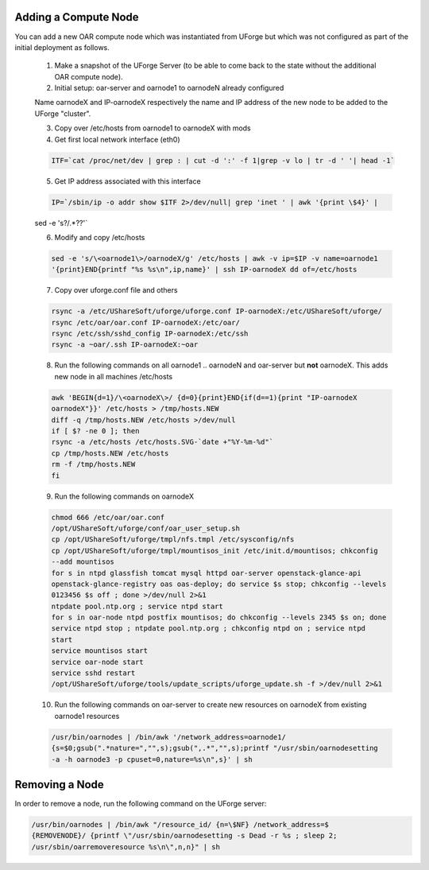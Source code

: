 .. Copyright (c) 2007-2016 UShareSoft, All rights reserved

.. _add-compute-node:

Adding a Compute Node
---------------------

You can add a new OAR compute node which was instantiated from UForge but which was not configured as part of the initial deployment as follows. 

	1. Make a snapshot of the UForge Server (to be able to come back to the state without the additional OAR compute node). 

	2. Initial setup: oar-server and oarnode1 to oarnodeN already configured 

	Name oarnodeX and IP-oarnodeX respectively the name and IP address of the new node to be added to the UForge "cluster". 

	.. _note: The following commands are run on the first existing oarnode, for example oarnode1 until stated otherwise.

	3. Copy over /etc/hosts from oarnode1 to oarnodeX with mods

	4. Get first local network interface (eth0)

	.. code-block:: shell

		ITF=`cat /proc/net/dev | grep : | cut -d ':' -f 1|grep -v lo | tr -d ' '| head -1`

	5. Get IP address associated with this interface

	.. code-block:: shell

		IP=`/sbin/ip -o addr show $ITF 2>/dev/null| grep 'inet ' | awk '{print \$4}' |
	sed -e 's?/.*??'`

	6. Modify and copy /etc/hosts

	.. code-block:: shell

		sed -e 's/\<oarnode1\>/oarnodeX/g' /etc/hosts | awk -v ip=$IP -v name=oarnode1
		'{print}END{printf "%s %s\n",ip,name}' | ssh IP-oarnodeX dd of=/etc/hosts

	7. Copy over uforge.conf file and others

	.. code-block:: shell

		rsync -a /etc/UShareSoft/uforge/uforge.conf IP-oarnodeX:/etc/UShareSoft/uforge/
		rsync /etc/oar/oar.conf IP-oarnodeX:/etc/oar/
		rsync /etc/ssh/sshd_config IP-oarnodeX:/etc/ssh
		rsync -a ~oar/.ssh IP-oarnodeX:~oar

	8. Run the following commands on all oarnode1 .. oarnodeN and oar-server but **not** oarnodeX. This adds new node in all machines /etc/hosts

	.. code-block:: shell

		awk 'BEGIN{d=1}/\<oarnodeX\>/ {d=0}{print}END{if(d==1){print "IP-oarnodeX
		oarnodeX"}}' /etc/hosts > /tmp/hosts.NEW
		diff -q /tmp/hosts.NEW /etc/hosts >/dev/null
		if [ $? -ne 0 ]; then
	    	rsync -a /etc/hosts /etc/hosts.SVG-`date +"%Y-%m-%d"`
	    	cp /tmp/hosts.NEW /etc/hosts
	    	rm -f /tmp/hosts.NEW
		fi 

	9. Run the following commands on oarnodeX

	.. code-block:: shell

		chmod 666 /etc/oar/oar.conf
		/opt/UShareSoft/uforge/conf/oar_user_setup.sh
		cp /opt/UShareSoft/uforge/tmpl/nfs.tmpl /etc/sysconfig/nfs
		cp /opt/UShareSoft/uforge/tmpl/mountisos_init /etc/init.d/mountisos; chkconfig
		--add mountisos
		for s in ntpd glassfish tomcat mysql httpd oar-server openstack-glance-api
		openstack-glance-registry oas oas-deploy; do service $s stop; chkconfig --levels
		0123456 $s off ; done >/dev/null 2>&1
		ntpdate pool.ntp.org ; service ntpd start
		for s in oar-node ntpd postfix mountisos; do chkconfig --levels 2345 $s on; done
		service ntpd stop ; ntpdate pool.ntp.org ; chkconfig ntpd on ; service ntpd
		start
		service mountisos start
		service oar-node start
		service sshd restart
		/opt/UShareSoft/uforge/tools/update_scripts/uforge_update.sh -f >/dev/null 2>&1

	10. Run the following commands on oar-server to create new resources on oarnodeX from existing oarnode1 resources

	.. code-block:: shell

		/usr/bin/oarnodes | /bin/awk '/network_address=oarnode1/
		{s=$0;gsub(".*nature=","",s);gsub(",.*","",s);printf "/usr/sbin/oarnodesetting
		-a -h oarnode3 -p cpuset=0,nature=%s\n",s}' | sh

.. _remove-node:

Removing a Node
---------------

In order to remove a node, run the following command on the UForge server: 

.. code-block:: shell

	/usr/bin/oarnodes | /bin/awk "/resource_id/ {n=\$NF} /network_address=$
	{REMOVENODE}/ {printf \"/usr/sbin/oarnodesetting -s Dead -r %s ; sleep 2;
	/usr/sbin/oarremoveresource %s\n\",n,n}" | sh

